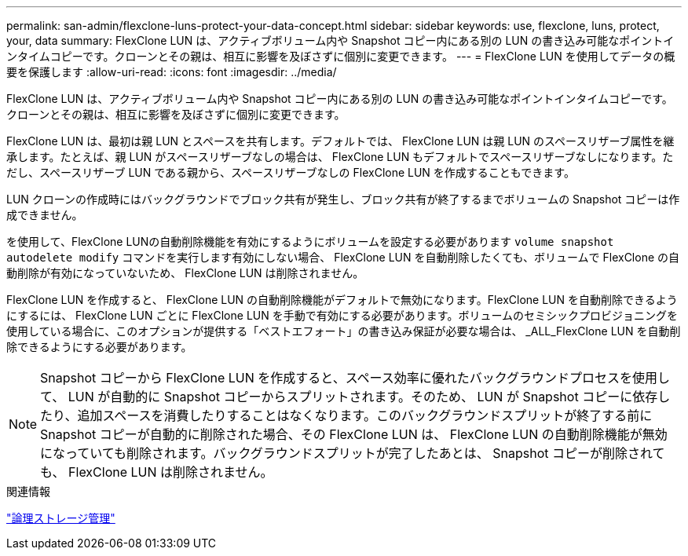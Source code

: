 ---
permalink: san-admin/flexclone-luns-protect-your-data-concept.html 
sidebar: sidebar 
keywords: use, flexclone, luns, protect, your, data 
summary: FlexClone LUN は、アクティブボリューム内や Snapshot コピー内にある別の LUN の書き込み可能なポイントインタイムコピーです。クローンとその親は、相互に影響を及ぼさずに個別に変更できます。 
---
= FlexClone LUN を使用してデータの概要を保護します
:allow-uri-read: 
:icons: font
:imagesdir: ../media/


[role="lead"]
FlexClone LUN は、アクティブボリューム内や Snapshot コピー内にある別の LUN の書き込み可能なポイントインタイムコピーです。クローンとその親は、相互に影響を及ぼさずに個別に変更できます。

FlexClone LUN は、最初は親 LUN とスペースを共有します。デフォルトでは、 FlexClone LUN は親 LUN のスペースリザーブ属性を継承します。たとえば、親 LUN がスペースリザーブなしの場合は、 FlexClone LUN もデフォルトでスペースリザーブなしになります。ただし、スペースリザーブ LUN である親から、スペースリザーブなしの FlexClone LUN を作成することもできます。

LUN クローンの作成時にはバックグラウンドでブロック共有が発生し、ブロック共有が終了するまでボリュームの Snapshot コピーは作成できません。

を使用して、FlexClone LUNの自動削除機能を有効にするようにボリュームを設定する必要があります `volume snapshot autodelete modify` コマンドを実行します有効にしない場合、 FlexClone LUN を自動削除したくても、ボリュームで FlexClone の自動削除が有効になっていないため、 FlexClone LUN は削除されません。

FlexClone LUN を作成すると、 FlexClone LUN の自動削除機能がデフォルトで無効になります。FlexClone LUN を自動削除できるようにするには、 FlexClone LUN ごとに FlexClone LUN を手動で有効にする必要があります。ボリュームのセミシックプロビジョニングを使用している場合に、このオプションが提供する「ベストエフォート」の書き込み保証が必要な場合は、 _ALL_FlexClone LUN を自動削除できるようにする必要があります。

[NOTE]
====
Snapshot コピーから FlexClone LUN を作成すると、スペース効率に優れたバックグラウンドプロセスを使用して、 LUN が自動的に Snapshot コピーからスプリットされます。そのため、 LUN が Snapshot コピーに依存したり、追加スペースを消費したりすることはなくなります。このバックグラウンドスプリットが終了する前に Snapshot コピーが自動的に削除された場合、その FlexClone LUN は、 FlexClone LUN の自動削除機能が無効になっていても削除されます。バックグラウンドスプリットが完了したあとは、 Snapshot コピーが削除されても、 FlexClone LUN は削除されません。

====
.関連情報
link:../volumes/index.html["論理ストレージ管理"]
